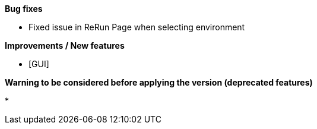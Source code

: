 *Bug fixes*
[square]
* Fixed issue in ReRun Page when selecting environment

*Improvements / New features*
[square]
* [GUI] 

*Warning to be considered before applying the version (deprecated features)*
[square]
* 



